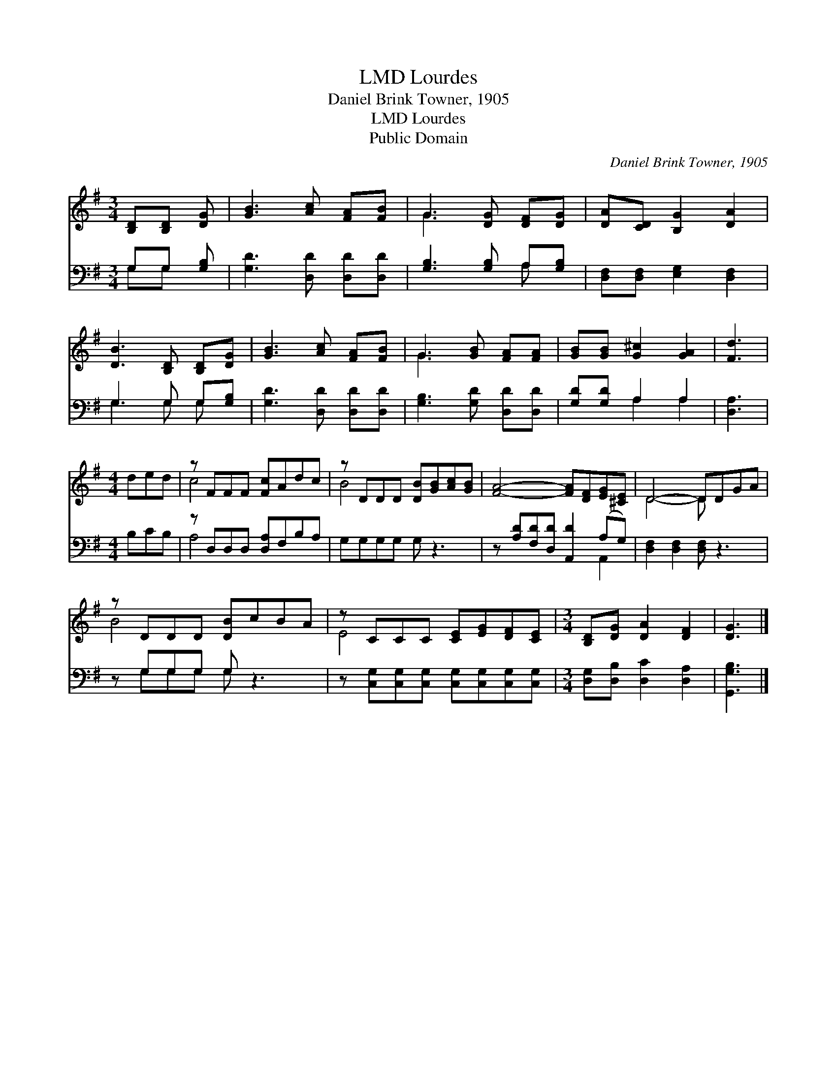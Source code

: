 X:1
T:Lourdes, LMD
T:Daniel Brink Towner, 1905
T:Lourdes, LMD
T:Public Domain
C:Daniel Brink Towner, 1905
Z:Public Domain
%%score ( 1 2 ) ( 3 4 )
L:1/8
M:3/4
K:G
V:1 treble 
V:2 treble 
V:3 bass 
V:4 bass 
V:1
 [B,D][B,D] [DG] | [GB]3 [Ac] [FA][FB] | G3 [DG] [DF][DG] | [DA][CD] [B,G]2 [DA]2 | %4
 [DB]3 [B,D] [B,D][DG] | [GB]3 [Ac] [FA][FB] | G3 [GB] [FA][FA] | [GB][GB] [G^c]2 [GA]2 | [Fd]3 | %9
[M:4/4] ded | z FFF [Fc]Adc | z DDD [DB][GB][Ac][GB] | [FA]4- [FA][DF][EG][^CE] | D4- DDGA | %14
 z DDD [DB]cBA | z CCC [CE][EG][DF][CE] |[M:3/4] [B,D][DG] [DA]2 [DF]2 | [DG]3 |] %18
V:2
 x3 | x6 | G3 x3 | x6 | x6 | x6 | G3 x3 | x6 | x3 |[M:4/4] x3 | c4- x4 | B4- x4 | x8 | D4- D x3 | %14
 B4- x4 | E4- x4 |[M:3/4] x6 | x3 |] %18
V:3
 G,G, [G,B,] | [G,D]3 [D,D] [D,D][D,D] | [G,B,]3 [G,B,] A,[G,B,] | [D,F,][D,F,] [E,G,]2 [D,F,]2 | %4
 G,3 G, G,[G,B,] | [G,D]3 [D,D] [D,D][D,D] | [G,B,]3 [G,D] [D,D][D,D] | [G,D][G,D] A,2 A,2 | %8
 [D,A,]3 |[M:4/4] B,CB, | z D,D,D, [D,A,]F,B,A, | G,G,G,G, G, z3 | %12
 z [A,D][F,D][D,D] [A,,D]2 (A,G,) | [D,F,]2 [D,F,]2 [D,F,] z3 | z G,G,G, G, z3 | %15
 z [C,G,][C,G,][C,G,] [C,G,][C,G,][C,G,][C,G,] |[M:3/4] [D,G,][D,B,] [D,C]2 [D,A,]2 | [G,,G,B,]3 |] %18
V:4
 G,G, x | x6 | x4 A, x | x6 | G,3 G, G, x | x6 | x6 | x2 A,2 A,2 | x3 |[M:4/4] x3 | A,4- x4 | x8 | %12
 x6 A,,2 | x8 | x G,G,G, G, x3 | x8 |[M:3/4] x6 | x3 |] %18

